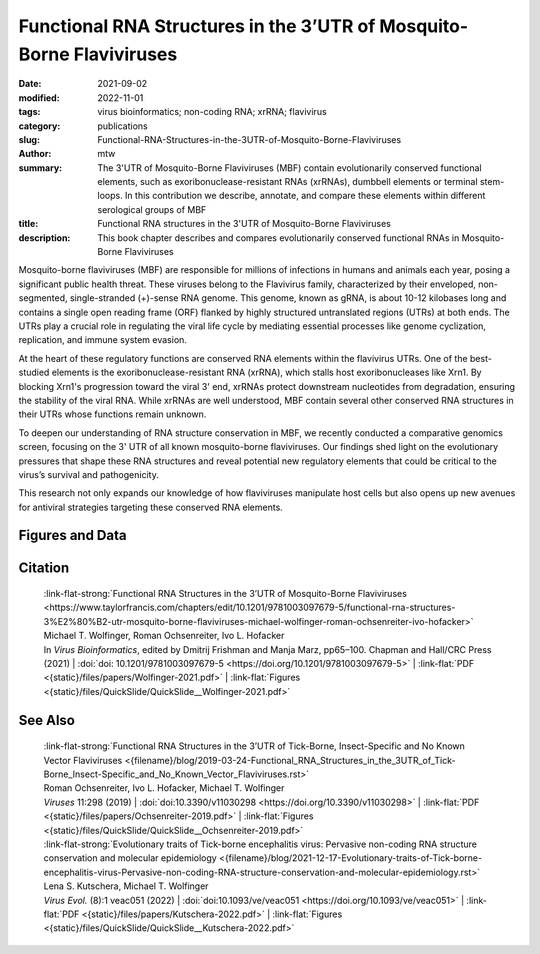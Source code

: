 Functional RNA Structures in the 3’UTR of Mosquito-Borne Flaviviruses
#####################################################################

:date: 2021-09-02
:modified: 2022-11-01
:tags: virus bioinformatics; non-coding RNA; xrRNA; flavivirus
:category: publications
:slug: Functional-RNA-Structures-in-the-3UTR-of-Mosquito-Borne-Flaviviruses
:author: mtw
:summary: The 3'UTR of Mosquito-Borne Flaviviruses (MBF) contain evolutionarily conserved functional elements, such as exoribonuclease-resistant RNAs (xrRNAs), dumbbell elements or terminal stem-loops. In this contribution we describe, annotate, and compare these elements within different serological groups of MBF
:title: Functional RNA structures in the 3'UTR of Mosquito-Borne Flaviviruses
:description: This book chapter describes and compares evolutionarily conserved functional RNAs in Mosquito-Borne Flaviviruses

.. role:: link-flat-strong(link)
  :class: m-flat m-text m-strong

.. role:: link-flat(link)
  :class: m-flat m-text

.. role:: ul
  :class: m-text m-ul

.. role:: doi(link)
  :class: doi


Mosquito-borne flaviviruses (MBF) are responsible for millions of infections in humans and animals each year, posing a significant public health threat. These viruses belong to the Flavivirus family, characterized by their enveloped, non-segmented, single-stranded (+)-sense RNA genome. This genome, known as gRNA, is about 10-12 kilobases long and contains a single open reading frame (ORF) flanked by highly structured untranslated regions (UTRs) at both ends. The UTRs play a crucial role in regulating the viral life cycle by mediating essential processes like genome cyclization, replication, and immune system evasion.

At the heart of these regulatory functions are conserved RNA elements within the flavivirus UTRs. One of the best-studied elements is the exoribonuclease-resistant RNA (xrRNA), which stalls host exoribonucleases like Xrn1. By blocking Xrn1's progression toward the viral 3' end, xrRNAs protect downstream nucleotides from degradation, ensuring the stability of the viral RNA. While xrRNAs are well understood, MBF contain several other conserved RNA structures in their UTRs whose functions remain unknown.

To deepen our understanding of RNA structure conservation in MBF, we recently conducted a comparative genomics screen, focusing on the 3' UTR of all known mosquito-borne flaviviruses. Our findings shed light on the evolutionary pressures that shape these RNA structures and reveal potential new regulatory elements that could be critical to the virus’s survival and pathogenicity.

This research not only expands our knowledge of how flaviviruses manipulate host cells but also opens up new avenues for antiviral strategies targeting these conserved RNA elements.

.. raw:: html

  <object data="{static}/files/papers/Wolfinger-2021.pdf" type="application/pdf" width="100%" height="1050px">
  <p>Your browser does not support PDFs. 
     <a href="{static}/files/papers/Wolfinger-2021.pdf">Download the PDF</a>
  </p>
  </object> <br/><br/>

.. frame:: Abstract

  Recent experimental evidence revealed a thorough understanding of the involvement of functional RNA elements in the 3’ untranslated regions (UTRs) of flaviviruses with virus tropism. Comparative genomics and thermodynamic modelling allow for the prediction and functional characterization of homologous structures in phylogenetically related viruses. We provide here a comprehensive overview of evolutionarily conserved RNAs in the 3’UTRs of mosquito-borne flaviviruses.

Figures and Data
================

.. image-grid ::

  {static}/files/QuickSlide/QuickSlide__Wolfinger-2021/QuickSlide__Wolfinger-2021.001.png

  {static}/files/QuickSlide/QuickSlide__Wolfinger-2021/QuickSlide__Wolfinger-2021.002.png
  {static}/files/QuickSlide/QuickSlide__Wolfinger-2021/QuickSlide__Wolfinger-2021.003.png

  {static}/files/QuickSlide/QuickSlide__Wolfinger-2021/QuickSlide__Wolfinger-2021.004.png
  {static}/files/QuickSlide/QuickSlide__Wolfinger-2021/QuickSlide__Wolfinger-2021.005.png

  {static}/files/QuickSlide/QuickSlide__Wolfinger-2021/QuickSlide__Wolfinger-2021.006.png
  {static}/files/QuickSlide/QuickSlide__Wolfinger-2021/QuickSlide__Wolfinger-2021.007.png

  {static}/files/QuickSlide/QuickSlide__Wolfinger-2021/QuickSlide__Wolfinger-2021.008.png
  {static}/files/QuickSlide/QuickSlide__Wolfinger-2021/QuickSlide__Wolfinger-2021.009.png

  {static}/files/QuickSlide/QuickSlide__Wolfinger-2021/QuickSlide__Wolfinger-2021.010.png
  {static}/files/QuickSlide/QuickSlide__Wolfinger-2021/QuickSlide__Wolfinger-2021.011.png

  {static}/files/QuickSlide/QuickSlide__Wolfinger-2021/QuickSlide__Wolfinger-2021.012.png


Citation
========

  | :link-flat-strong:`Functional RNA Structures in the 3’UTR of Mosquito-Borne Flaviviruses <https://www.taylorfrancis.com/chapters/edit/10.1201/9781003097679-5/functional-rna-structures-3%E2%80%B2-utr-mosquito-borne-flaviviruses-michael-wolfinger-roman-ochsenreiter-ivo-hofacker>`
  | Michael T. Wolfinger, Roman Ochsenreiter, Ivo L. Hofacker
  | In *Virus Bioinformatics*, edited by Dmitrij Frishman and Manja Marz, pp65–100. Chapman and Hall/CRC Press (2021) | :doi:`doi: 10.1201/9781003097679-5 <https://doi.org/10.1201/9781003097679-5>` | :link-flat:`PDF <{static}/files/papers/Wolfinger-2021.pdf>` | :link-flat:`Figures <{static}/files/QuickSlide/QuickSlide__Wolfinger-2021.pdf>`

See Also
========

  | :link-flat-strong:`Functional RNA Structures in the 3’UTR of Tick-Borne, Insect-Specific and No Known Vector Flaviviruses <{filename}/blog/2019-03-24-Functional_RNA_Structures_in_the_3UTR_of_Tick-Borne_Insect-Specific_and_No_Known_Vector_Flaviviruses.rst>`
  | Roman Ochsenreiter, Ivo L. Hofacker, :ul:`Michael T. Wolfinger`
  | *Viruses* 11:298 (2019) | :doi:`doi:10.3390/v11030298 <https://doi.org/10.3390/v11030298>` | :link-flat:`PDF <{static}/files/papers/Ochsenreiter-2019.pdf>` | :link-flat:`Figures <{static}/files/QuickSlide/QuickSlide__Ochsenreiter-2019.pdf>`

  | :link-flat-strong:`Evolutionary traits of Tick-borne encephalitis virus: Pervasive non-coding RNA structure conservation and molecular epidemiology <{filename}/blog/2021-12-17-Evolutionary-traits-of-Tick-borne-encephalitis-virus-Pervasive-non-coding-RNA-structure-conservation-and-molecular-epidemiology.rst>`
  | Lena S. Kutschera, :ul:`Michael T. Wolfinger`
  | *Virus Evol.* (8):1 veac051 (2022) | :doi:`doi:10.1093/ve/veac051 <https://doi.org/10.1093/ve/veac051>` | :link-flat:`PDF <{static}/files/papers/Kutschera-2022.pdf>` | :link-flat:`Figures <{static}/files/QuickSlide/QuickSlide__Kutschera-2022.pdf>`
